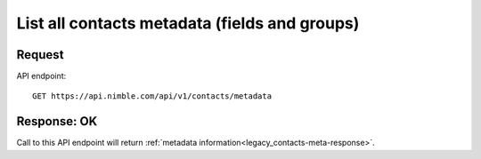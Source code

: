 ==============================================
List all contacts metadata (fields and groups)
==============================================

Request
-------
API endpoint::

    GET https://api.nimble.com/api/v1/contacts/metadata

Response: OK
---------------
Call to this API endpoint will return :ref:`metadata information<legacy_contacts-meta-response>`.

